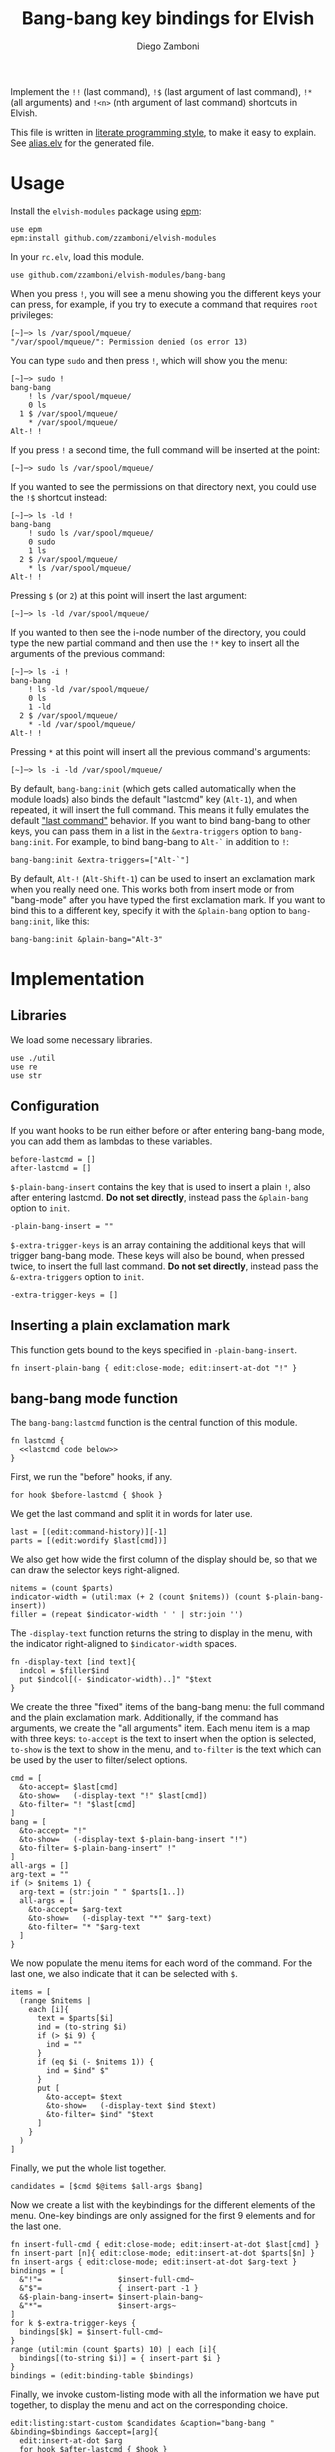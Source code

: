 #+title: Bang-bang key bindings for Elvish
#+author: Diego Zamboni
#+email: diego@zzamboni.org

#+name: module-summary
Implement the =!!= (last command), =!$= (last argument of last command), ~!*~ (all arguments) and =!<n>= (nth argument of last command) shortcuts in Elvish.

This file is written in [[https://leanpub.com/lit-config][literate programming style]], to make it easy to explain. See [[file:alias.elv][alias.elv]] for the generated file.

* Table of Contents :TOC:noexport:
- [[#usage][Usage]]
- [[#implementation][Implementation]]
  - [[#libraries][Libraries]]
  - [[#configuration][Configuration]]
  - [[#inserting-a-plain-exclamation-mark][Inserting a plain exclamation mark]]
  - [[#bang-bang-mode-function][bang-bang mode function]]
  - [[#initialization][Initialization]]

* Usage

Install the =elvish-modules= package using [[https://elvish.io/ref/epm.html][epm]]:

#+begin_src elvish
use epm
epm:install github.com/zzamboni/elvish-modules
#+end_src

In your =rc.elv=, load this module.

#+begin_src elvish
use github.com/zzamboni/elvish-modules/bang-bang
#+end_src

When you press =!=, you will see a menu showing you the different keys your can press, for example, if you try to execute a command that requires =root= privileges:

#+begin_example
  [~]─> ls /var/spool/mqueue/
  "/var/spool/mqueue/": Permission denied (os error 13)
#+end_example

You can type =sudo= and then press =!=, which will show you the menu:

#+begin_example
  [~]─> sudo !
  bang-bang
      ! ls /var/spool/mqueue/
      0 ls
    1 $ /var/spool/mqueue/
      ,* /var/spool/mqueue/
  Alt-! !
#+end_example

If you press =!= a second time, the full command will be inserted at the point:

#+begin_example
  [~]─> sudo ls /var/spool/mqueue/
#+end_example

If you wanted to see the permissions on that directory next, you could use the =!$= shortcut instead:

#+begin_example
  [~]─> ls -ld !
  bang-bang
      ! sudo ls /var/spool/mqueue/
      0 sudo
      1 ls
    2 $ /var/spool/mqueue/
      ,* ls /var/spool/mqueue/
  Alt-! !
#+end_example

Pressing =$= (or =2=) at this point will insert the last argument:

#+begin_example
  [~]─> ls -ld /var/spool/mqueue/
#+end_example

If you wanted to then see the i-node number of the directory, you could type the new partial command and then use the =!*= key to insert all the arguments of the previous command:

#+begin_example
  [~]─> ls -i !
  bang-bang
      ! ls -ld /var/spool/mqueue/
      0 ls
      1 -ld
    2 $ /var/spool/mqueue/
      ,* -ld /var/spool/mqueue/
  Alt-! !
#+end_example

Pressing =*= at this point will insert all the previous command's arguments:

#+begin_example
  [~]─> ls -i -ld /var/spool/mqueue/
#+end_example

By default, =bang-bang:init= (which gets called automatically when the module loads) also binds the default "lastcmd" key (=Alt-1=), and when repeated, it will insert the full command. This means it fully emulates the default [[https://elvish.io/learn/cookbook.html#ui-recipes]["last command"]] behavior. If you want to bind bang-bang to other keys, you can pass them in a list in the =&extra-triggers= option to =bang-bang:init=. For example, to bind bang-bang to =Alt-`= in addition to =!=:

#+begin_src elvish
bang-bang:init &extra-triggers=["Alt-`"]
#+end_src

By default, =Alt-!= (=Alt-Shift-1=) can be used to insert an exclamation mark when you really need one. This works both from insert mode or from "bang-mode" after you have typed the first exclamation mark. If you want to bind this to a different key, specify it with the =&plain-bang= option to =bang-bang:init=, like this:

#+begin_src elvish
bang-bang:init &plain-bang="Alt-3"
#+end_src

* Implementation
:PROPERTIES:
:header-args:elvish: :tangle (concat (file-name-sans-extension (buffer-file-name)) ".elv")
:header-args: :mkdirp yes :comments no
:END:

** Libraries

We load some necessary libraries.

#+begin_src elvish
use ./util
use re
use str
#+end_src

** Configuration

If you want hooks to be run either before or after entering bang-bang mode, you can add them as lambdas to these variables.

#+begin_src elvish
before-lastcmd = []
after-lastcmd = []
#+end_src

=$-plain-bang-insert= contains the key that is used to insert a plain =!=, also after entering lastcmd.  *Do not set directly*, instead pass the =&plain-bang= option to =init=.

#+begin_src elvish
-plain-bang-insert = ""
#+end_src

=$-extra-trigger-keys= is an array containing the additional keys that will trigger bang-bang mode. These keys will also be bound, when pressed twice, to insert the full last command. *Do not set directly*, instead pass the =&-extra-triggers= option to =init=.

#+begin_src elvish
-extra-trigger-keys = []
#+end_src

** Inserting a plain exclamation mark

This function gets bound to the keys specified in =-plain-bang-insert=.

#+begin_src elvish
fn insert-plain-bang { edit:close-mode; edit:insert-at-dot "!" }
#+end_src

** bang-bang mode function

The =bang-bang:lastcmd= function is the central function of this module.

#+begin_src elvish :noweb no-export
fn lastcmd {
  <<lastcmd code below>>
}
#+end_src

First, we run the "before" hooks, if any.

#+begin_src elvish :tangle no :noweb-ref "lastcmd code below"
for hook $before-lastcmd { $hook }
#+end_src

We get the last command and split it in words for later use.

#+begin_src elvish :tangle no :noweb-ref "lastcmd code below"
last = [(edit:command-history)][-1]
parts = [(edit:wordify $last[cmd])]
#+end_src

We also get how wide the first column of the display should be, so that we can draw the selector keys right-aligned.

#+begin_src elvish :tangle no :noweb-ref "lastcmd code below"
nitems = (count $parts)
indicator-width = (util:max (+ 2 (count $nitems)) (count $-plain-bang-insert))
filler = (repeat $indicator-width ' ' | str:join '')
#+end_src

The =-display-text= function returns the string to display in the menu, with the indicator right-aligned to =$indicator-width= spaces.

#+begin_src elvish :tangle no :noweb-ref "lastcmd code below"
fn -display-text [ind text]{
  indcol = $filler$ind
  put $indcol[(- $indicator-width)..]" "$text
}
#+end_src

We create the three "fixed" items of the bang-bang menu: the full command and the plain exclamation mark. Additionally, if the command has arguments, we create the "all arguments" item. Each menu item is a map with three keys: =to-accept= is the text to insert when the option is selected, =to-show= is the text to show in the menu, and =to-filter= is the text which can be used by the user to filter/select options.

#+begin_src elvish :tangle no :noweb-ref "lastcmd code below"
cmd = [
  &to-accept= $last[cmd]
  &to-show=   (-display-text "!" $last[cmd])
  &to-filter= "! "$last[cmd]
]
bang = [
  &to-accept= "!"
  &to-show=   (-display-text $-plain-bang-insert "!")
  &to-filter= $-plain-bang-insert" !"
]
all-args = []
arg-text = ""
if (> $nitems 1) {
  arg-text = (str:join " " $parts[1..])
  all-args = [
    &to-accept= $arg-text
    &to-show=   (-display-text "*" $arg-text)
    &to-filter= "* "$arg-text
  ]
}
#+end_src

We now populate the menu items for each word of the command. For the last one, we also indicate that it can be selected with =$=.

#+begin_src elvish :tangle no :noweb-ref "lastcmd code below"
items = [
  (range $nitems |
    each [i]{
      text = $parts[$i]
      ind = (to-string $i)
      if (> $i 9) {
        ind = ""
      }
      if (eq $i (- $nitems 1)) {
        ind = $ind" $"
      }
      put [
        &to-accept= $text
        &to-show=   (-display-text $ind $text)
        &to-filter= $ind" "$text
      ]
    }
  )
]
#+end_src

Finally, we put the whole list together.

#+begin_src elvish :tangle no :noweb-ref "lastcmd code below"
candidates = [$cmd $@items $all-args $bang]
#+end_src

Now we create a list with the keybindings for the different elements of the menu. One-key bindings are only assigned for the first 9 elements and for the last one.

#+begin_src elvish :tangle no :noweb-ref "lastcmd code below"
fn insert-full-cmd { edit:close-mode; edit:insert-at-dot $last[cmd] }
fn insert-part [n]{ edit:close-mode; edit:insert-at-dot $parts[$n] }
fn insert-args { edit:close-mode; edit:insert-at-dot $arg-text }
bindings = [
  &"!"=                 $insert-full-cmd~
  &"$"=                 { insert-part -1 }
  &$-plain-bang-insert= $insert-plain-bang~
  &"*"=                 $insert-args~
]
for k $-extra-trigger-keys {
  bindings[$k] = $insert-full-cmd~
}
range (util:min (count $parts) 10) | each [i]{
  bindings[(to-string $i)] = { insert-part $i }
}
bindings = (edit:binding-table $bindings)
#+end_src

Finally, we invoke custom-listing mode with all the information we have put together, to display the menu and act on the corresponding choice.

#+begin_src elvish :tangle no :noweb-ref "lastcmd code below"
edit:listing:start-custom $candidates &caption="bang-bang " &binding=$bindings &accept=[arg]{
  edit:insert-at-dot $arg
  for hook $after-lastcmd { $hook }
}
#+end_src

** Initialization

The =init= function gets called to set up the keybindings. This function can receive two options:

- =&plain-bang= (string) to specify the key to insert a plain exclamation mark when needed. Defaults to ="Alt-!"=.
- =&extra-triggers= (array of strings) to specify additional keys (other than =!=) to trigger bang-bang mode. All of these keys will also be bound, when pressed twice, to insert the full last command (just like =!!=). Defaults to =["Alt-1"]=, which emulates the default last-command keybinding in Elvish.

#+begin_src elvish
fn init [&plain-bang="Alt-!" &extra-triggers=["Alt-1"]]{
  -plain-bang-insert = $plain-bang
  -extra-trigger-keys = $extra-triggers
  edit:insert:binding[!] = $lastcmd~
  for k $extra-triggers {
    edit:insert:binding[$k] = $lastcmd~
  }
  edit:insert:binding[$-plain-bang-insert] = $insert-plain-bang~
}
#+end_src

We call =init= automatically on module load, although you can call it manually if you want to change the defaults for =plain-bang= or =extra-triggers=.

#+begin_src elvish
init
#+end_src
